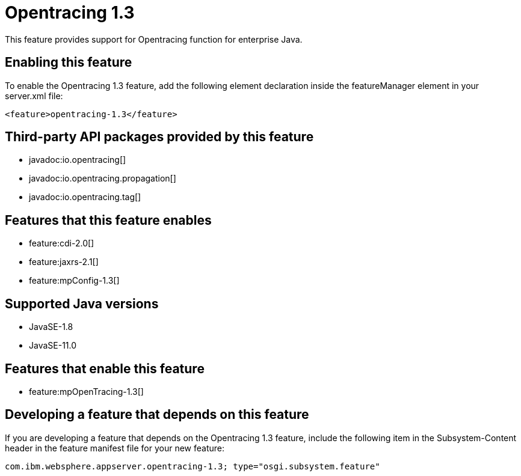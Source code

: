 = Opentracing 1.3
:linkcss: 
:page-layout: feature
:nofooter: 

// tag::description[]
This feature provides support for Opentracing function for enterprise Java.

// end::description[]
// tag::enable[]
== Enabling this feature
To enable the Opentracing 1.3 feature, add the following element declaration inside the featureManager element in your server.xml file:


----
<feature>opentracing-1.3</feature>
----
// end::enable[]
// tag::apis[]

== Third-party API packages provided by this feature
* javadoc:io.opentracing[]
* javadoc:io.opentracing.propagation[]
* javadoc:io.opentracing.tag[]
// end::apis[]
// tag::requirements[]

== Features that this feature enables
* feature:cdi-2.0[]
* feature:jaxrs-2.1[]
* feature:mpConfig-1.3[]
// end::requirements[]
// tag::java-versions[]

== Supported Java versions

* JavaSE-1.8
* JavaSE-11.0
// end::java-versions[]
// tag::dependencies[]

== Features that enable this feature
* feature:mpOpenTracing-1.3[]
// end::dependencies[]
// tag::feature-require[]

== Developing a feature that depends on this feature
If you are developing a feature that depends on the Opentracing 1.3 feature, include the following item in the Subsystem-Content header in the feature manifest file for your new feature:


[source,]
----
com.ibm.websphere.appserver.opentracing-1.3; type="osgi.subsystem.feature"
----
// end::feature-require[]
// tag::spi[]
// end::spi[]
